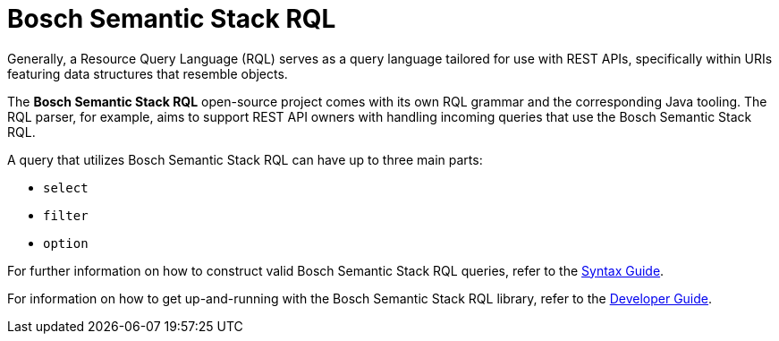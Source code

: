 = Bosch Semantic Stack RQL

Generally, a Resource Query Language (RQL) serves as a query language tailored for use with REST APIs, specifically within URIs featuring data structures that resemble objects.

The *Bosch Semantic Stack RQL* open-source project comes with its own RQL grammar and the corresponding Java tooling. The RQL parser, for example, aims to support REST API owners with handling incoming queries that use the Bosch Semantic Stack RQL.

A query that utilizes Bosch Semantic Stack RQL can have up to three main parts: 

* `select`
* `filter`
* `option`

For further information on how to construct valid Bosch Semantic Stack RQL queries, refer to the xref:rql:syntax-guide.adoc[Syntax Guide].

For information on how to get up-and-running with the Bosch Semantic Stack RQL library, refer to the xref:rql:developer-guide.adoc[Developer Guide].
// TODO ? One library? Or more?
